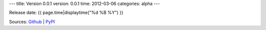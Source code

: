 ---
title: Version 0.0.1
version: 0.0.1
time: 2012-03-06
categories: alpha
---

Release date: {{ page.time|displaytime("%d %B %Y") }}

Sources: `Github <https://github.com/bow/volt/tags>`_ | `PyPI <http://pypi.python.org/pypi/Volt/{{ page.version }}>`_
